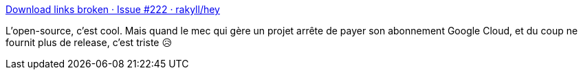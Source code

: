 :jbake-type: post
:jbake-status: published
:jbake-title: Download links broken · Issue #222 · rakyll/hey
:jbake-tags: open-source,maintenance,réflexion,_mois_oct.,_année_2020
:jbake-date: 2020-10-16
:jbake-depth: ../
:jbake-uri: shaarli/1602830156000.adoc
:jbake-source: https://nicolas-delsaux.hd.free.fr/Shaarli?searchterm=https%3A%2F%2Fgithub.com%2Frakyll%2Fhey%2Fissues%2F222&searchtags=open-source+maintenance+r%C3%A9flexion+_mois_oct.+_ann%C3%A9e_2020
:jbake-style: shaarli

https://github.com/rakyll/hey/issues/222[Download links broken · Issue #222 · rakyll/hey]

L'open-source, c'est cool. Mais quand le mec qui gère un projet arrête de payer son abonnement Google Cloud, et du coup ne fournit plus de release, c'est triste 😥
